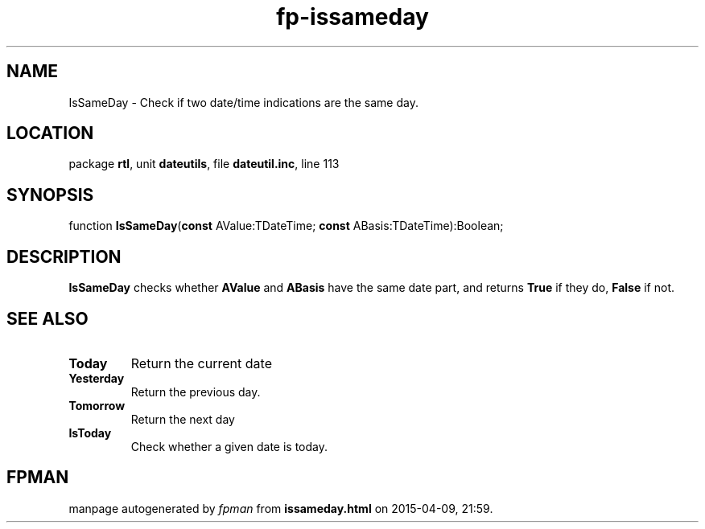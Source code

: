 .\" file autogenerated by fpman
.TH "fp-issameday" 3 "2014-03-14" "fpman" "Free Pascal Programmer's Manual"
.SH NAME
IsSameDay - Check if two date/time indications are the same day.
.SH LOCATION
package \fBrtl\fR, unit \fBdateutils\fR, file \fBdateutil.inc\fR, line 113
.SH SYNOPSIS
function \fBIsSameDay\fR(\fBconst\fR AValue:TDateTime; \fBconst\fR ABasis:TDateTime):Boolean;
.SH DESCRIPTION
\fBIsSameDay\fR checks whether \fBAValue\fR and \fBABasis\fR have the same date part, and returns \fBTrue\fR if they do, \fBFalse\fR if not.


.SH SEE ALSO
.TP
.B Today
Return the current date
.TP
.B Yesterday
Return the previous day.
.TP
.B Tomorrow
Return the next day
.TP
.B IsToday
Check whether a given date is today.

.SH FPMAN
manpage autogenerated by \fIfpman\fR from \fBissameday.html\fR on 2015-04-09, 21:59.

